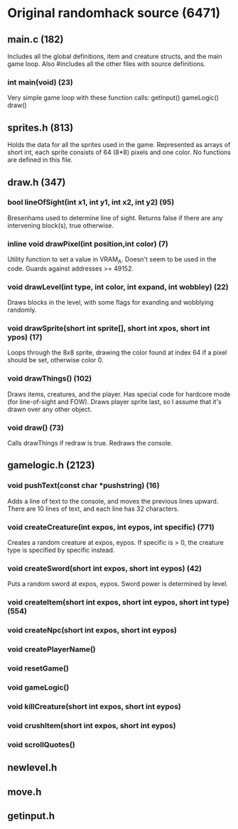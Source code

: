* Original randomhack source (6471)
** main.c (182)
   Includes all the global definitions, item and creature structs, and
   the main game loop. Also #includes all the other files with source
   definitions.
*** int main(void) (23)
    Very simple game loop with these function calls:
    getInput()
    gameLogic()
    draw()
** sprites.h (813)
   Holds the data for all the sprites used in the game. Represented as
   arrays of short int, each sprite consists of 64 (8*8) pixels and
   one color. No functions are defined in this file.
** draw.h (347)
*** bool lineOfSight(int x1, int y1, int x2, int y2) (95)
    Bresenhams used to determine line of sight. Returns false if there
    are any intervening block(s), true otherwise.
*** inline void drawPixel(int position,int color) (7)
    Utility function to set a value in VRAM_A. Doesn't seem to be used
    in the code. Guards against addresses >= 49152.
*** void drawLevel(int type, int color, int expand, int wobbley) (22)
    Draws blocks in the level, with some flags for exanding and
    wobblying randomly.
*** void drawSprite(short int sprite[], short int xpos, short int ypos) (17)
    Loops through the 8x8 sprite, drawing the color found at index 64
    if a pixel should be set, otherwise color 0.
*** void drawThings() (102)
    Draws items, creatures, and the player. Has special code for
    hardcore mode (for line-of-sight and FOW). Draws player sprite
    last, so I assume that it's drawn over any other object.
*** void draw() (73)
    Calls drawThings if redraw is true. Redraws the console.
** gamelogic.h (2123)
*** void pushText(const char *pushstring) (16)
    Adds a line of text to the console, and moves the previous lines
    upward. There are 10 lines of text, and each line has 32
    characters.
*** void createCreature(int expos, int eypos, int specific) (771)
    Creates a random creature at expos, eypos. If specific is > 0, the
    creature type is specified by specific instead.
*** void createSword(short int expos, short int eypos) (42)
    Puts a random sword at expos, eypos. Sword power is determined by
    level.
*** void createItem(short int expos, short int eypos, short int type) (554)
*** void createNpc(short int expos, short int eypos)
*** void createPlayerName()
*** void resetGame()
*** void gameLogic()
*** void killCreature(short int expos, short int eypos)
*** void crushItem(short int expos, short int eypos)
*** void scrollQuotes()
** newlevel.h
** move.h
** getinput.h
